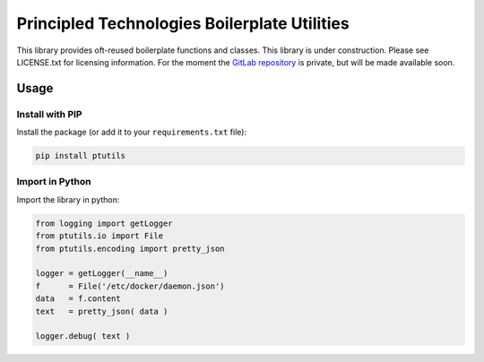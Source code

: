 Principled Technologies Boilerplate Utilities
=============================================

.. cut-here

This library provides oft-reused boilerplate functions and classes. This library is under construction.  Please see LICENSE.txt for licensing information.
For the moment the `GitLab repository <https://www.gitlab.com/principled.technologies/community/ptutils>`_ is private, but will be made available soon.

Usage
-----

Install with PIP
^^^^^^^^^^^^^^^^

Install the package (or add it to your ``requirements.txt`` file):

.. code-block:: bash

    pip install ptutils


Import in Python
^^^^^^^^^^^^^^^^

Import the library in python:

.. code-block:: python

    from logging import getLogger
    from ptutils.io import File
    from ptutils.encoding import pretty_json

    logger = getLogger(__name__)
    f      = File('/etc/docker/daemon.json')
    data   = f.content
    text   = pretty_json( data )
    
    logger.debug( text )
